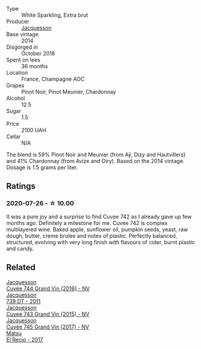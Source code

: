 #+attr_html: :class wine-main-image
[[file:/images/73/61e3ae-a0a0-494d-a027-63acd9abdded/2020-07-29-09-53-43-4D6FCC91-4989-4701-AD16-815B802B2389-1-105-c@512.webp]]

- Type :: White Sparkling, Extra brut
- Producer :: [[barberry:/producers/2b0037cd-fef7-45ff-9a77-a9a6f2e5d4ca][Jacquesson]]
- Base vintage :: 2014
- Disgorged in :: October 2018
- Spent on lees :: 36 months
- Location :: France, Champagne AOC
- Grapes :: Pinot Noir, Pinot Meunier, Chardonnay
- Alcohol :: 12.5
- Sugar :: 1.5
- Price :: 2100 UAH
- Cellar :: N/A

The blend is 59% Pinot Noir and Meunier (from Aÿ, Dizy and Hautvillers) and 41% Chardonnay (from Avize and Oiry). Based on the 2014 vintage. Dosage is 1.5 grams per liter.

** Ratings

*** 2020-07-26 - ☆ 10.00

It was a pure joy and a surprise to find Cuvee 742 as I already gave up few months ago. Definitely a milestone for me. Cuvee 742 is complex multilayered wine. Baked apple, sunflower oil, pumpkin seeds, yeast, raw dough, butter, creme brulee and notes of plastic. Perfectly balanced, structured, evolving with very long finish with flavours of cider, burnt plastic and candy.

** Related

#+begin_export html
<div class="flex-container">
  <a class="flex-item flex-item-left" href="/wines/3d289f72-4a84-4d3e-9598-4865b952b023.html">
    <img class="flex-bottle" src="/images/3d/289f72-4a84-4d3e-9598-4865b952b023/2022-05-16-20-39-10-7860D911-081E-4AF0-A2C9-380A70E5D4AD-1-105-c@512.webp"></img>
    <section class="h">Jacquesson</section>
    <section class="h text-bolder">Cuvée 744 Grand Vin (2016) - NV</section>
  </a>

  <a class="flex-item flex-item-right" href="/wines/904ab06e-a6fa-4b0b-8c55-36a48d6d2668.html">
    <img class="flex-bottle" src="/images/90/4ab06e-a6fa-4b0b-8c55-36a48d6d2668/2021-07-22-09-23-11-5952B1C1-D600-45ED-A079-14B753C772AF-1-105-c@512.webp"></img>
    <section class="h">Jacquesson</section>
    <section class="h text-bolder">739 DT - 2011</section>
  </a>

  <a class="flex-item flex-item-left" href="/wines/e6963fbd-e081-4322-9113-81f73d7110fe.html">
    <img class="flex-bottle" src="/images/e6/963fbd-e081-4322-9113-81f73d7110fe/2021-04-25-14-32-32-74E70A0B-5B3A-4CD5-893B-4762CEF1024E-1-105-c@512.webp"></img>
    <section class="h">Jacquesson</section>
    <section class="h text-bolder">Cuvee 743 Grand Vin (2015) - NV</section>
  </a>

  <a class="flex-item flex-item-right" href="/wines/ee5b5dd8-f797-4172-9614-ee55c2ec5d9f.html">
    <img class="flex-bottle" src="/images/ee/5b5dd8-f797-4172-9614-ee55c2ec5d9f/2022-12-19-17-40-31-IMG-3923@512.webp"></img>
    <section class="h">Jacquesson</section>
    <section class="h text-bolder">Cuvée 745 Grand Vin (2017) - NV</section>
  </a>

  <a class="flex-item flex-item-left" href="/wines/71e4b834-58dc-47a1-bcb1-e5277a3a9530.html">
    <img class="flex-bottle" src="/images/71/e4b834-58dc-47a1-bcb1-e5277a3a9530/2020-07-29-09-58-02-A6CD7063-EB31-4D80-BE9B-FAEA11021529-1-105-c@512.webp"></img>
    <section class="h">Matsu</section>
    <section class="h text-bolder">El Recio - 2017</section>
  </a>

</div>
#+end_export
